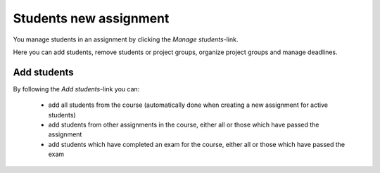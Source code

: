 .. _students_new_assignment:

=======================
Students new assignment
=======================
You manage students in an assignment by clicking the `Manage students`-link.

.. image:: images/admin-manage-students-link.png

Here you can add students, remove students or project groups, organize project groups and manage deadlines.

.. image:: images/admin-manage-students-page.png


.. _add_students_assignment:

Add students
############

By following the `Add students`-link you can:

 - add all students from the course (automatically done when creating a new assignment for active students)
 - add students from other assignments in the course, either all or those which have passed the assignment
 - add students which have completed an exam for the course, either all or those which have passed the exam

.. image:: images/admin-add-students-page.png

